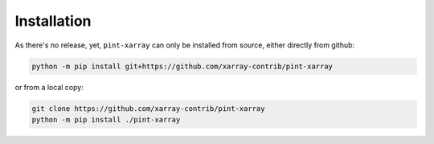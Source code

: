 Installation
------------
As there's no release, yet, ``pint-xarray`` can only be installed from
source, either directly from github:

.. code:: sh

   python -m pip install git+https://github.com/xarray-contrib/pint-xarray
          
or from a local copy:

.. code:: sh

   git clone https://github.com/xarray-contrib/pint-xarray
   python -m pip install ./pint-xarray
